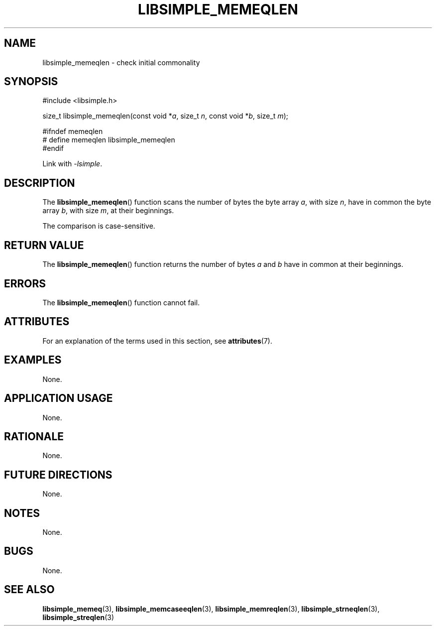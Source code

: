 .TH LIBSIMPLE_MEMEQLEN 3 2018-10-23 libsimple
.SH NAME
libsimple_memeqlen \- check initial commonality
.SH SYNOPSIS
.nf
#include <libsimple.h>

size_t libsimple_memeqlen(const void *\fIa\fP, size_t \fIn\fP, const void *\fIb\fP, size_t \fIm\fP);

#ifndef memeqlen
# define memeqlen libsimple_memeqlen
#endif
.fi
.PP
Link with
.IR \-lsimple .
.SH DESCRIPTION
The
.BR libsimple_memeqlen ()
function scans the number of bytes the byte array
.IR a ,
with size
.IR n ,
have in common the byte array
.IR b ,
with size
.IR m ,
at their beginnings.
.PP
The comparison is case-sensitive.
.SH RETURN VALUE
The
.BR libsimple_memeqlen ()
function returns the number of bytes
.I a
and
.I b
have in common at their beginnings.
.SH ERRORS
The
.BR libsimple_memeqlen ()
function cannot fail.
.SH ATTRIBUTES
For an explanation of the terms used in this section, see
.BR attributes (7).
.TS
allbox;
lb lb lb
l l l.
Interface	Attribute	Value
T{
.BR libsimple_memeqlen ()
T}	Thread safety	MT-Safe
T{
.BR libsimple_memeqlen ()
T}	Async-signal safety	AS-Safe
T{
.BR libsimple_memeqlen ()
T}	Async-cancel safety	AC-Safe
.TE
.SH EXAMPLES
None.
.SH APPLICATION USAGE
None.
.SH RATIONALE
None.
.SH FUTURE DIRECTIONS
None.
.SH NOTES
None.
.SH BUGS
None.
.SH SEE ALSO
.BR libsimple_memeq (3),
.BR libsimple_memcaseeqlen (3),
.BR libsimple_memreqlen (3),
.BR libsimple_strneqlen (3),
.BR libsimple_streqlen (3)
